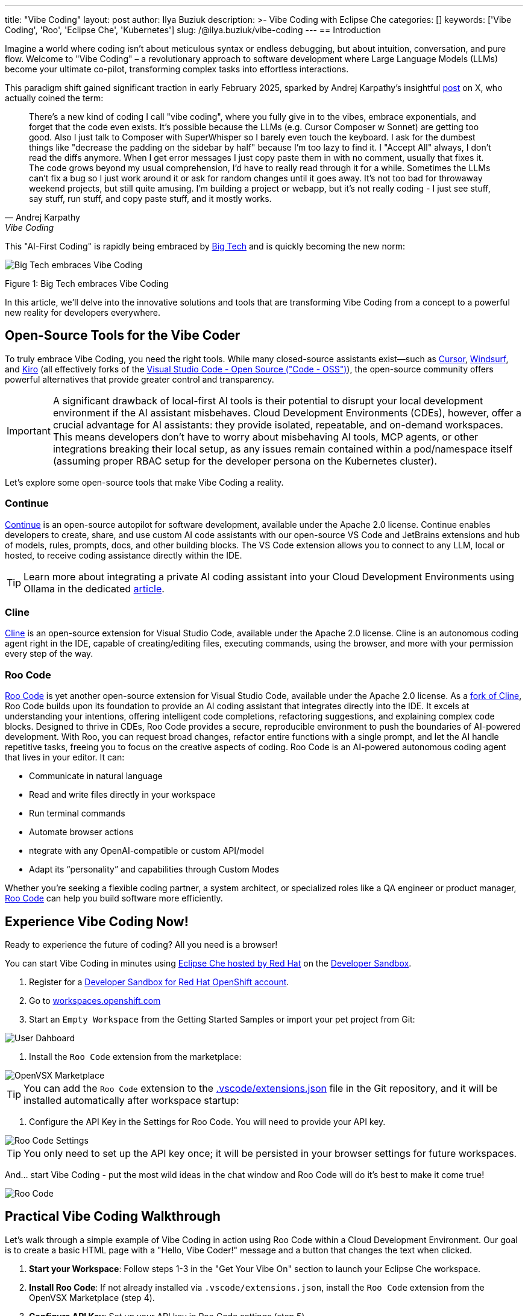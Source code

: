 ---
title: "Vibe Coding"
layout: post
author: Ilya Buziuk
description: >-
  Vibe Coding with Eclipse Che
categories: []
keywords: ['Vibe Coding', 'Roo', 'Eclipse Che', 'Kubernetes']
slug: /@ilya.buziuk/vibe-coding
---
== Introduction

Imagine a world where coding isn't about meticulous syntax or endless debugging, but about intuition, conversation, and pure flow. Welcome to "Vibe Coding" – a revolutionary approach to software development where Large Language Models (LLMs) become your ultimate co-pilot, transforming complex tasks into effortless interactions.

This paradigm shift gained significant traction in early February 2025, sparked by Andrej Karpathy's insightful link:https://x.com/karpathy/status/1886192184808149383[post] on X, who actually coined the term:

[quote, Andrej Karpathy, Vibe Coding]
There's a new kind of coding I call "vibe coding", where you fully give in to the vibes, embrace exponentials, and forget that the code even exists. It's possible because the LLMs (e.g. Cursor Composer w Sonnet) are getting too good. Also I just talk to Composer with SuperWhisper so I barely even touch the keyboard. I ask for the dumbest things like "decrease the padding on the sidebar by half" because I'm too lazy to find it. I "Accept All" always, I don't read the diffs anymore. When I get error messages I just copy paste them in with no comment, usually that fixes it. The code grows beyond my usual comprehension, I'd have to really read through it for a while. Sometimes the LLMs can't fix a bug so I just work around it or ask for random changes until it goes away. It's not too bad for throwaway weekend projects, but still quite amusing. I'm building a project or webapp, but it's not really coding - I just see stuff, say stuff, run stuff, and copy paste stuff, and it mostly works.

This "AI-First Coding" is rapidly being embraced by link:https://www.youtube.com/watch?v=w-Dk7sTba2I[Big Tech] and is quickly becoming the new norm:

image::/assets/img/vibe-coding/big-tech-embraces-vibe-coding.png[Big Tech embraces Vibe Coding]

Figure 1: Big Tech embraces Vibe Coding

In this article, we'll delve into the innovative solutions and tools that are transforming Vibe Coding from a concept to a powerful new reality for developers everywhere.

== Open-Source Tools for the Vibe Coder

To truly embrace Vibe Coding, you need the right tools. While many closed-source assistants exist—such as link:https://cursor.sh/[Cursor], link:https://www.windsurf.ai/[Windsurf], and link:https://kiro.dev/[Kiro] (all effectively forks of the link:https://github.com/microsoft/vscode[Visual Studio Code - Open Source ("Code - OSS")]), the open-source community offers powerful alternatives that provide greater control and transparency.

IMPORTANT: A significant drawback of local-first AI tools is their potential to disrupt your local development environment if the AI assistant misbehaves. Cloud Development Environments (CDEs), however, offer a crucial advantage for AI assistants: they provide isolated, repeatable, and on-demand workspaces. This means developers don’t have to worry about misbehaving AI tools, MCP agents, or other integrations breaking their local setup, as any issues remain contained within a pod/namespace itself (assuming proper RBAC setup for the developer persona on the Kubernetes cluster).

Let's explore some open-source tools that make Vibe Coding a reality.

=== Continue

link:https://continue.dev/[Continue] is an open-source autopilot for software development, available under the Apache 2.0 license. Continue enables developers to create, share, and use custom AI code assistants with our open-source VS Code and JetBrains extensions and hub of models, rules, prompts, docs, and other building blocks. The VS Code extension allows you to connect to any LLM, local or hosted, to receive coding assistance directly within the IDE.

TIP: Learn more about integrating a private AI coding assistant into your Cloud Development Environments using Ollama in the dedicated link:https://developers.redhat.com/learn/openshift-ai/integrate-private-ai-coding-assistant-your-cde-using-ollama-continue-openshift-dev-spaces[article].

=== Cline

link:https://cline.bot/[Cline] is an open-source extension for Visual Studio Code, available under the Apache 2.0 license. Cline is an autonomous coding agent right in the IDE, capable of creating/editing files, executing commands, using the browser, and more with your permission every step of the way.

=== Roo Code

link:https://open-vsx.org/extension/RooVeterinaryInc/roo-cline[Roo Code] is yet another open-source extension for Visual Studio Code, available under the Apache 2.0 license. As a link:https://github.com/RooCodeInc/Roo-Code[fork of Cline], Roo Code builds upon its foundation to provide an AI coding assistant that integrates directly into the IDE. It excels at understanding your intentions, offering intelligent code completions, refactoring suggestions, and explaining complex code blocks. Designed to thrive in CDEs, Roo Code provides a secure, reproducible environment to push the boundaries of AI-powered development. With Roo, you can request broad changes, refactor entire functions with a single prompt, and let the AI handle repetitive tasks, freeing you to focus on the creative aspects of coding. Roo Code is an AI-powered autonomous coding agent that lives in your editor. It can:

- Communicate in natural language
- Read and write files directly in your workspace
- Run terminal commands
- Automate browser actions
-  ntegrate with any OpenAI-compatible or custom API/model
- Adapt its “personality” and capabilities through Custom Modes

Whether you’re seeking a flexible coding partner, a system architect, or specialized roles like a QA engineer or product manager, link:https://roocode.com/[Roo Code] can help you build software more efficiently.

== Experience Vibe Coding Now!

Ready to experience the future of coding? All you need is a browser!

You can start Vibe Coding in minutes using link:https://eclipse.dev/che/docs/stable/hosted-che/hosted-che/[Eclipse Che hosted by Red Hat] on the link:https://developers.redhat.com/developer-sandbox[Developer Sandbox].

1. Register for a link:https://developers.redhat.com/developer-sandbox[Developer Sandbox for Red Hat OpenShift account].
2. Go to link:https://workspaces.openshift.com/[workspaces.openshift.com]
3. Start an `Empty Workspace` from the Getting Started Samples or import your pet project from Git:

image::/assets/img/vibe-coding/dashboard.png[User Dahboard]

4. Install the `Roo Code` extension from the marketplace:

image::/assets/img/vibe-coding/marketplace.png[OpenVSX Marketplace]

TIP: You can add the `Roo Code` extension to the link:https://github.com/eclipse-che/blog/blob/main/.vscode/extensions.json[.vscode/extensions.json] file in the Git repository, and it will be installed automatically after workspace startup:

5. Configure the API Key in the Settings for Roo Code. You will need to provide your API key.

image::/assets/img/vibe-coding/roo-settings.png[Roo Code Settings]

TIP: You only need to set up the API key once; it will be persisted in your browser settings for future workspaces.

And... start Vibe Coding - put the most wild ideas in the chat window and Roo Code will do it's best to make it come true!

image::/assets/img/vibe-coding/roo.png[Roo Code]
 
== Practical Vibe Coding Walkthrough

Let's walk through a simple example of Vibe Coding in action using Roo Code within a Cloud Development Environment. Our goal is to create a basic HTML page with a "Hello, Vibe Coder!" message and a button that changes the text when clicked.

1.  **Start your Workspace**: Follow steps 1-3 in the "Get Your Vibe On" section to launch your Eclipse Che workspace.
2.  **Install Roo Code**: If not already installed via `.vscode/extensions.json`, install the `Roo Code` extension from the OpenVSX Marketplace (step 4).
3.  **Configure API Key**: Set up your API key in Roo Code settings (step 5).
4.  **Initiate the Vibe**: Open the Roo Code chat window and start with a prompt like:
    "Create an `index.html` file. It should have a title 'Vibe Coding Demo', a heading 'Hello, Vibe Coder!', and a button with the text 'Change Message'. When the button is clicked, the heading text should change to 'Vibe On!'"
5.  **Review and Accept**: Roo Code will propose changes, likely including the creation of `index.html` with HTML, CSS, and JavaScript. Review the proposed diffs (or "Accept All" if you're truly vibing!).
6.  **Refine (if needed)**: If the initial output isn't exactly what you envisioned, provide further natural language instructions. For example: "Make the button background blue and text white."
7.  **Run and Observe**: Use the terminal to serve your `index.html` (e.g., `python3 -m http.server` or `npx serve`). Open the preview URL and interact with your Vibe Coded application.

This iterative, conversational approach allows you to rapidly prototype and build, focusing on the desired outcome rather than the intricate details of implementation.

== Conclusion

Vibe Coding represents a paradigm shift in software development. It’s about moving away from meticulous, line-by-line implementation and embracing a more intuitive, conversational, and results-driven workflow. This AI-first approach, powered by increasingly sophisticated LLMs, lets developers focus on the "what" rather than the "how," accelerating innovation and making development more accessible.

AI coding assistants are central to this new workflow, providing code suggestions, completions, and contextual help. Combining these assistants with a Cloud Development Environment creates a powerful and secure setup. CDEs offer isolated, on-demand workspaces, allowing your AI assistant to experiment freely without risking your local machine. Any issues are contained within the ephemeral workspace, which can be easily discarded and restarted.

As we've explored, Cloud Development Environments are the ideal playground for this new era. They provide safe, isolated, and reproducible workspaces where you can unleash powerful AI assistants like link:https://open-vsx.org/extension/RooVeterinaryInc/roo-cline[Roo Code] without fear of breaking your local setup. The synergy between a CDE and a cutting-edge AI assistant enables a flow state of rapid prototyping and iteration that was previously unimaginable.

The journey into Vibe Coding is just beginning. We encourage you to follow our guide, embrace the flow, and discover how these tools can transform your own development process. The future of coding isn't about replacing developers; it's about empowering them with tools that amplify their creativity and productivity.

Happy Vibe Coding!
